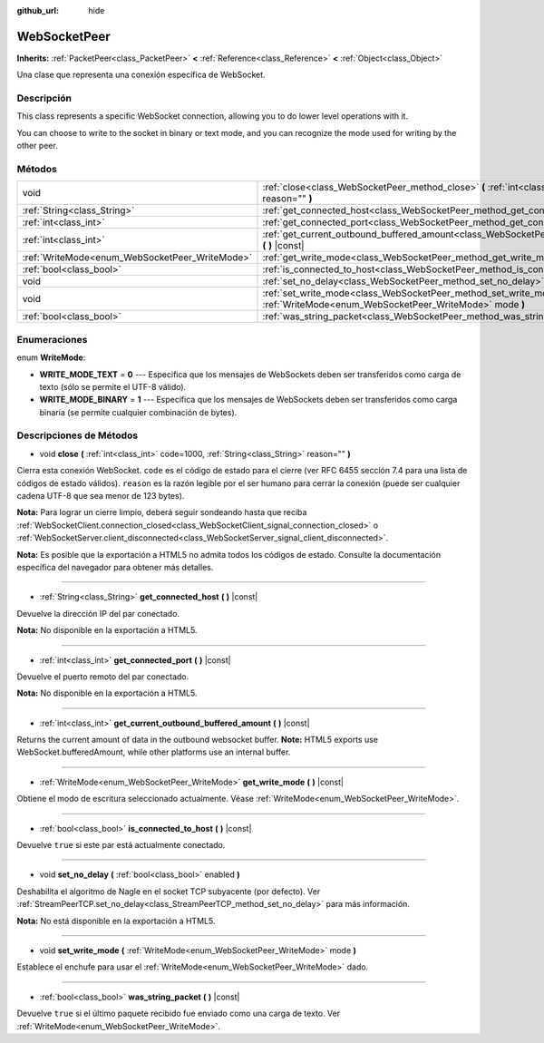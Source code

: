 :github_url: hide

.. Generated automatically by doc/tools/make_rst.py in Godot's source tree.
.. DO NOT EDIT THIS FILE, but the WebSocketPeer.xml source instead.
.. The source is found in doc/classes or modules/<name>/doc_classes.

.. _class_WebSocketPeer:

WebSocketPeer
=============

**Inherits:** :ref:`PacketPeer<class_PacketPeer>` **<** :ref:`Reference<class_Reference>` **<** :ref:`Object<class_Object>`

Una clase que representa una conexión específica de WebSocket.

Descripción
----------------------

This class represents a specific WebSocket connection, allowing you to do lower level operations with it.

You can choose to write to the socket in binary or text mode, and you can recognize the mode used for writing by the other peer.

Métodos
--------------

+------------------------------------------------+-----------------------------------------------------------------------------------------------------------------------------------+
| void                                           | :ref:`close<class_WebSocketPeer_method_close>` **(** :ref:`int<class_int>` code=1000, :ref:`String<class_String>` reason="" **)** |
+------------------------------------------------+-----------------------------------------------------------------------------------------------------------------------------------+
| :ref:`String<class_String>`                    | :ref:`get_connected_host<class_WebSocketPeer_method_get_connected_host>` **(** **)** |const|                                      |
+------------------------------------------------+-----------------------------------------------------------------------------------------------------------------------------------+
| :ref:`int<class_int>`                          | :ref:`get_connected_port<class_WebSocketPeer_method_get_connected_port>` **(** **)** |const|                                      |
+------------------------------------------------+-----------------------------------------------------------------------------------------------------------------------------------+
| :ref:`int<class_int>`                          | :ref:`get_current_outbound_buffered_amount<class_WebSocketPeer_method_get_current_outbound_buffered_amount>` **(** **)** |const|  |
+------------------------------------------------+-----------------------------------------------------------------------------------------------------------------------------------+
| :ref:`WriteMode<enum_WebSocketPeer_WriteMode>` | :ref:`get_write_mode<class_WebSocketPeer_method_get_write_mode>` **(** **)** |const|                                              |
+------------------------------------------------+-----------------------------------------------------------------------------------------------------------------------------------+
| :ref:`bool<class_bool>`                        | :ref:`is_connected_to_host<class_WebSocketPeer_method_is_connected_to_host>` **(** **)** |const|                                  |
+------------------------------------------------+-----------------------------------------------------------------------------------------------------------------------------------+
| void                                           | :ref:`set_no_delay<class_WebSocketPeer_method_set_no_delay>` **(** :ref:`bool<class_bool>` enabled **)**                          |
+------------------------------------------------+-----------------------------------------------------------------------------------------------------------------------------------+
| void                                           | :ref:`set_write_mode<class_WebSocketPeer_method_set_write_mode>` **(** :ref:`WriteMode<enum_WebSocketPeer_WriteMode>` mode **)**  |
+------------------------------------------------+-----------------------------------------------------------------------------------------------------------------------------------+
| :ref:`bool<class_bool>`                        | :ref:`was_string_packet<class_WebSocketPeer_method_was_string_packet>` **(** **)** |const|                                        |
+------------------------------------------------+-----------------------------------------------------------------------------------------------------------------------------------+

Enumeraciones
--------------------------

.. _enum_WebSocketPeer_WriteMode:

.. _class_WebSocketPeer_constant_WRITE_MODE_TEXT:

.. _class_WebSocketPeer_constant_WRITE_MODE_BINARY:

enum **WriteMode**:

- **WRITE_MODE_TEXT** = **0** --- Especifica que los mensajes de WebSockets deben ser transferidos como carga de texto (sólo se permite el UTF-8 válido).

- **WRITE_MODE_BINARY** = **1** --- Especifica que los mensajes de WebSockets deben ser transferidos como carga binaria (se permite cualquier combinación de bytes).

Descripciones de Métodos
------------------------------------------------

.. _class_WebSocketPeer_method_close:

- void **close** **(** :ref:`int<class_int>` code=1000, :ref:`String<class_String>` reason="" **)**

Cierra esta conexión WebSocket. ``code`` es el código de estado para el cierre (ver RFC 6455 sección 7.4 para una lista de códigos de estado válidos). ``reason`` es la razón legible por el ser humano para cerrar la conexión (puede ser cualquier cadena UTF-8 que sea menor de 123 bytes).

\ **Nota:** Para lograr un cierre limpio, deberá seguir sondeando hasta que reciba :ref:`WebSocketClient.connection_closed<class_WebSocketClient_signal_connection_closed>` o :ref:`WebSocketServer.client_disconnected<class_WebSocketServer_signal_client_disconnected>`.

\ **Nota:** Es posible que la exportación a HTML5 no admita todos los códigos de estado. Consulte la documentación específica del navegador para obtener más detalles.

----

.. _class_WebSocketPeer_method_get_connected_host:

- :ref:`String<class_String>` **get_connected_host** **(** **)** |const|

Devuelve la dirección IP del par conectado.

\ **Nota:** No disponible en la exportación a HTML5.

----

.. _class_WebSocketPeer_method_get_connected_port:

- :ref:`int<class_int>` **get_connected_port** **(** **)** |const|

Devuelve el puerto remoto del par conectado.

\ **Nota:** No disponible en la exportación a HTML5.

----

.. _class_WebSocketPeer_method_get_current_outbound_buffered_amount:

- :ref:`int<class_int>` **get_current_outbound_buffered_amount** **(** **)** |const|

Returns the current amount of data in the outbound websocket buffer. **Note:** HTML5 exports use WebSocket.bufferedAmount, while other platforms use an internal buffer.

----

.. _class_WebSocketPeer_method_get_write_mode:

- :ref:`WriteMode<enum_WebSocketPeer_WriteMode>` **get_write_mode** **(** **)** |const|

Obtiene el modo de escritura seleccionado actualmente. Véase :ref:`WriteMode<enum_WebSocketPeer_WriteMode>`.

----

.. _class_WebSocketPeer_method_is_connected_to_host:

- :ref:`bool<class_bool>` **is_connected_to_host** **(** **)** |const|

Devuelve ``true`` si este par está actualmente conectado.

----

.. _class_WebSocketPeer_method_set_no_delay:

- void **set_no_delay** **(** :ref:`bool<class_bool>` enabled **)**

Deshabilita el algoritmo de Nagle en el socket TCP subyacente (por defecto). Ver :ref:`StreamPeerTCP.set_no_delay<class_StreamPeerTCP_method_set_no_delay>` para más información.

\ **Nota:** No está disponible en la exportación a HTML5.

----

.. _class_WebSocketPeer_method_set_write_mode:

- void **set_write_mode** **(** :ref:`WriteMode<enum_WebSocketPeer_WriteMode>` mode **)**

Establece el enchufe para usar el :ref:`WriteMode<enum_WebSocketPeer_WriteMode>` dado.

----

.. _class_WebSocketPeer_method_was_string_packet:

- :ref:`bool<class_bool>` **was_string_packet** **(** **)** |const|

Devuelve ``true`` si el último paquete recibido fue enviado como una carga de texto. Ver :ref:`WriteMode<enum_WebSocketPeer_WriteMode>`.

.. |virtual| replace:: :abbr:`virtual (This method should typically be overridden by the user to have any effect.)`
.. |const| replace:: :abbr:`const (This method has no side effects. It doesn't modify any of the instance's member variables.)`
.. |vararg| replace:: :abbr:`vararg (This method accepts any number of arguments after the ones described here.)`
